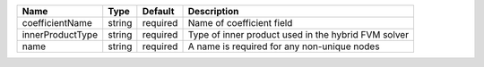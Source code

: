 

================ ====== ======== =================================================== 
Name             Type   Default  Description                                         
================ ====== ======== =================================================== 
coefficientName  string required Name of coefficient field                           
innerProductType string required Type of inner product used in the hybrid FVM solver 
name             string required A name is required for any non-unique nodes         
================ ====== ======== =================================================== 


